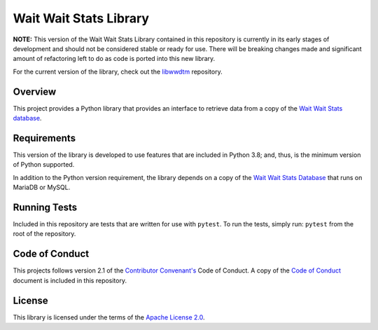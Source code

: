 Wait Wait Stats Library
-----------------------

**NOTE:** This version of the Wait Wait Stats Library contained in this
repository is currently in its early stages of development and should not be
considered stable or ready for use. There will be breaking changes made and
significant amount of refactoring left to do as code is ported into this new
library.

For the current version of the library, check out the `libwwdtm`_ repository.

Overview
========

This project provides a Python library that provides an interface to
retrieve data from a copy of the `Wait Wait Stats database`_.

Requirements
============

This version of the library is developed to use features that are included
in Python 3.8; and, thus, is the minimum version of Python supported.

In addition to the Python version requirement, the library depends on a copy
of the `Wait Wait Stats Database`_ that runs on MariaDB or MySQL.

Running Tests
=============

Included in this repository are tests that are written for use with ``pytest``.
To run the tests, simply run: ``pytest`` from the root of the repository.

Code of Conduct
===============

This projects follows version 2.1 of the `Contributor Convenant's`_ Code of
Conduct. A copy of the `Code of Conduct`_ document is included in this
repository.

.. _Contributor Convenant's: https://www.contributor-covenant.org/
.. _Code of Conduct: https://github.com/questionlp/wwdtm/blob/main/CODE_OF_CONDUCT.md

License
=======

This library is licensed under the terms of the `Apache License 2.0`_.

.. _libwwdtm: https://github.com/questionlp/libwwdtm
.. _Wait Wait Stats Database: https://github.com/questionlp/wwdtm_database
.. _Apache License 2.0: https://github.com/questionlp/wwdtm/blob/main/LICENSE
